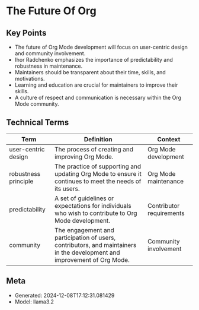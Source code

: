 * The Future Of Org
:PROPERTIES:
:SPEAKER: Ihor Radchenko
:END:

** Key Points
- The future of Org Mode development will focus on user-centric design and community involvement.
- Ihor Radchenko emphasizes the importance of predictability and robustness in maintenance.
- Maintainers should be transparent about their time, skills, and motivations.
- Learning and education are crucial for maintainers to improve their skills.
- A culture of respect and communication is necessary within the Org Mode community.

** Technical Terms
| Term                 | Definition                                                                                                               | Context                  |
|----------------------+--------------------------------------------------------------------------------------------------------------------------+--------------------------|
| user-centric design  | The process of creating and improving Org Mode.                                                                          | Org Mode development     |
| robustness principle | The practice of supporting and updating Org Mode to ensure it continues to meet the needs of its users.                  | Org Mode maintenance     |
| predictability       | A set of guidelines or expectations for individuals who wish to contribute to Org Mode development.                      | Contributor requirements |
| community            | The engagement and participation of users, contributors, and maintainers in the development and improvement of Org Mode. | Community involvement    |


** Meta
- Generated: 2024-12-08T17:12:31.081429
- Model: llama3.2
